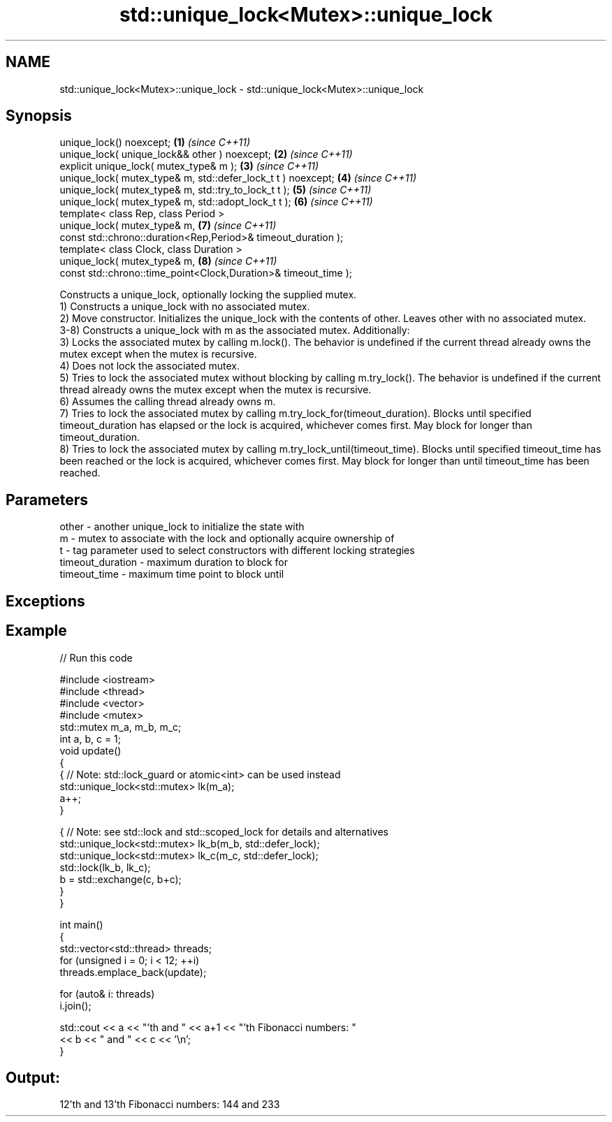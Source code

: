 .TH std::unique_lock<Mutex>::unique_lock 3 "2020.03.24" "http://cppreference.com" "C++ Standard Libary"
.SH NAME
std::unique_lock<Mutex>::unique_lock \- std::unique_lock<Mutex>::unique_lock

.SH Synopsis

  unique_lock() noexcept;                                        \fB(1)\fP \fI(since C++11)\fP
  unique_lock( unique_lock&& other ) noexcept;                   \fB(2)\fP \fI(since C++11)\fP
  explicit unique_lock( mutex_type& m );                         \fB(3)\fP \fI(since C++11)\fP
  unique_lock( mutex_type& m, std::defer_lock_t t ) noexcept;    \fB(4)\fP \fI(since C++11)\fP
  unique_lock( mutex_type& m, std::try_to_lock_t t );            \fB(5)\fP \fI(since C++11)\fP
  unique_lock( mutex_type& m, std::adopt_lock_t t );             \fB(6)\fP \fI(since C++11)\fP
  template< class Rep, class Period >
  unique_lock( mutex_type& m,                                    \fB(7)\fP \fI(since C++11)\fP
  const std::chrono::duration<Rep,Period>& timeout_duration );
  template< class Clock, class Duration >
  unique_lock( mutex_type& m,                                    \fB(8)\fP \fI(since C++11)\fP
  const std::chrono::time_point<Clock,Duration>& timeout_time );

  Constructs a unique_lock, optionally locking the supplied mutex.
  1) Constructs a unique_lock with no associated mutex.
  2) Move constructor. Initializes the unique_lock with the contents of other. Leaves other with no associated mutex.
  3-8) Constructs a unique_lock with m as the associated mutex. Additionally:
  3) Locks the associated mutex by calling m.lock(). The behavior is undefined if the current thread already owns the mutex except when the mutex is recursive.
  4) Does not lock the associated mutex.
  5) Tries to lock the associated mutex without blocking by calling m.try_lock(). The behavior is undefined if the current thread already owns the mutex except when the mutex is recursive.
  6) Assumes the calling thread already owns m.
  7) Tries to lock the associated mutex by calling m.try_lock_for(timeout_duration). Blocks until specified timeout_duration has elapsed or the lock is acquired, whichever comes first. May block for longer than timeout_duration.
  8) Tries to lock the associated mutex by calling m.try_lock_until(timeout_time). Blocks until specified timeout_time has been reached or the lock is acquired, whichever comes first. May block for longer than until timeout_time has been reached.

.SH Parameters


  other            - another unique_lock to initialize the state with
  m                - mutex to associate with the lock and optionally acquire ownership of
  t                - tag parameter used to select constructors with different locking strategies
  timeout_duration - maximum duration to block for
  timeout_time     - maximum time point to block until


.SH Exceptions


.SH Example

  
// Run this code

    #include <iostream>
    #include <thread>
    #include <vector>
    #include <mutex>
    std::mutex m_a, m_b, m_c;
    int a, b, c = 1;
    void update()
    {
        {   // Note: std::lock_guard or atomic<int> can be used instead
            std::unique_lock<std::mutex> lk(m_a);
            a++;
        }

        { // Note: see std::lock and std::scoped_lock for details and alternatives
          std::unique_lock<std::mutex> lk_b(m_b, std::defer_lock);
          std::unique_lock<std::mutex> lk_c(m_c, std::defer_lock);
          std::lock(lk_b, lk_c);
          b = std::exchange(c, b+c);
       }
    }

    int main()
    {
      std::vector<std::thread> threads;
      for (unsigned i = 0; i < 12; ++i)
        threads.emplace_back(update);

      for (auto& i: threads)
        i.join();

      std::cout << a << "'th and " << a+1 << "'th Fibonacci numbers: "
                << b << " and " << c << '\\n';
    }

.SH Output:

    12'th and 13'th Fibonacci numbers: 144 and 233




